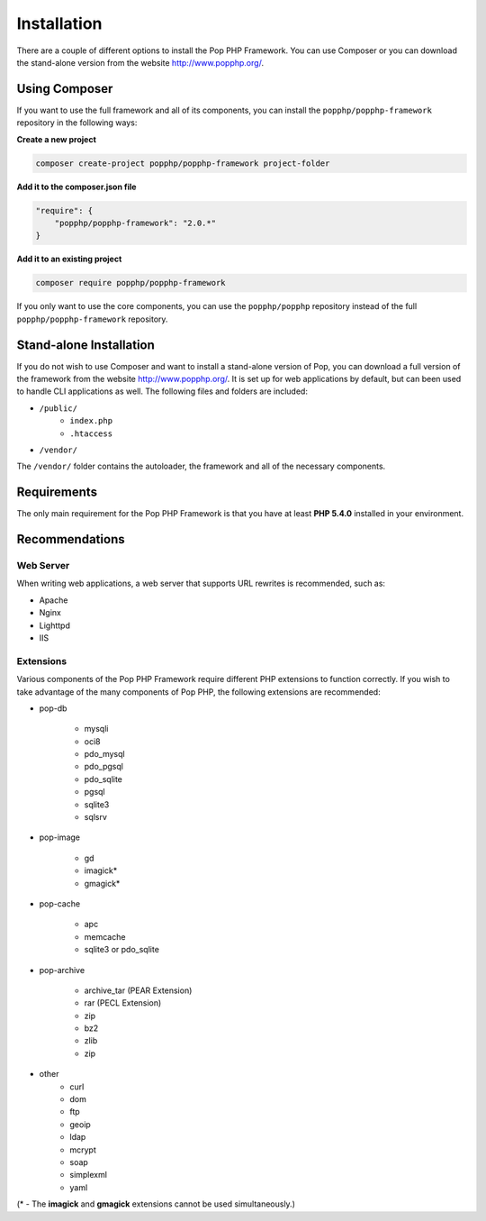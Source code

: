 Installation
============

There are a couple of different options to install the Pop PHP Framework. You can use Composer
or you can download the stand-alone version from the website http://www.popphp.org/.

Using Composer
--------------

If you want to use the full framework and all of its components, you can install
the ``popphp/popphp-framework`` repository in the following ways:

**Create a new project**

.. code-block:: bash

    composer create-project popphp/popphp-framework project-folder

**Add it to the composer.json file**

.. code-block:: json

    "require": {
        "popphp/popphp-framework": "2.0.*"
    }

**Add it to an existing project**

.. code-block:: bash

    composer require popphp/popphp-framework

If you only want to use the core components, you can use the ``popphp/popphp`` repository
instead of the full ``popphp/popphp-framework`` repository.

Stand-alone Installation
------------------------

If you do not wish to use Composer and want to install a stand-alone version of Pop, you
can download a full version of the framework from the website http://www.popphp.org/. It
is set up for web applications by default, but can been used to handle CLI applications
as well. The following files and folders are included:

* ``/public/``
    * ``index.php``
    * ``.htaccess``
* ``/vendor/``

The ``/vendor/`` folder contains the autoloader, the framework and all of the necessary components.

Requirements
------------

The only main requirement for the Pop PHP Framework is that you have at least **PHP 5.4.0**
installed in your environment.

Recommendations
---------------

Web Server
~~~~~~~~~~

When writing web applications, a web server that supports URL rewrites is recommended, such as:

+ Apache
+ Nginx
+ Lighttpd
+ IIS

Extensions
~~~~~~~~~~

Various components of the Pop PHP Framework require different PHP extensions to function correctly.
If you wish to take advantage of the many components of Pop PHP, the following extensions are
recommended:

+ pop-db

    - mysqli
    - oci8
    - pdo_mysql
    - pdo_pgsql
    - pdo_sqlite
    - pgsql
    - sqlite3
    - sqlsrv

+ pop-image

    - gd
    - imagick*
    - gmagick*

+ pop-cache

    - apc
    - memcache
    - sqlite3 or pdo_sqlite

+ pop-archive

    - archive_tar (PEAR Extension)
    - rar (PECL Extension)
    - zip
    - bz2
    - zlib
    - zip

+ other
    - curl
    - dom
    - ftp
    - geoip
    - ldap
    - mcrypt
    - soap
    - simplexml
    - yaml

(* - The **imagick** and **gmagick** extensions cannot be used simultaneously.)